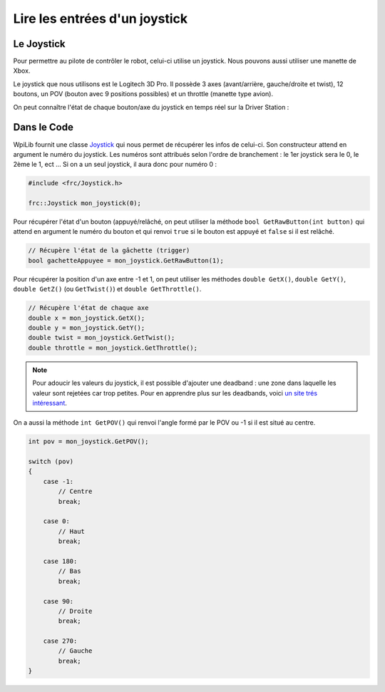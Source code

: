 Lire les entrées d'un joystick
==============================

Le Joystick
-----------

Pour permettre au pilote de contrôler le robot, celui-ci utilise un
joystick. Nous pouvons aussi utiliser une manette de Xbox.

Le joystick que nous utilisons est le Logitech 3D Pro. Il possède 3 axes
(avant/arrière, gauche/droite et twist), 12 boutons, un POV (bouton avec
9 positions possibles) et un throttle (manette type avion).

.. image:: img/Joystick.jpg

On peut connaître l'état de chaque bouton/axe du joystick en temps réel
sur la Driver Station :

.. image:: img/Ds.jpg


Dans le Code
------------

WpiLib fournit une classe
`Joystick <http://first.wpi.edu/FRC/roborio/release/docs/cpp/classfrc_1_1Joystick.html>`__
qui nous permet de récupérer les infos de celui-ci. Son constructeur
attend en argument le numéro du joystick. Les numéros sont attribués selon
l'ordre de branchement : le 1er joystick sera le 0, le 2ème le 1, ect ...
Si on a un seul joystick, il aura donc pour numéro 0 :

.. code-block:: c++

    #include <frc/Joystick.h>

    frc::Joystick mon_joystick(0);


Pour récupérer l'état d'un bouton (appuyé/relâché, on peut utiliser la
méthode ``bool GetRawButton(int button)`` qui attend en argument le numéro
du bouton et qui renvoi ``true`` si le bouton est appuyé et ``false`` si
il est relâché.

.. code-block:: c++

    // Récupère l'état de la gâchette (trigger)
    bool gachetteAppuyee = mon_joystick.GetRawButton(1);


Pour récupérer la position d'un axe entre -1 et 1, on peut utiliser les
méthodes ``double GetX()``, ``double GetY()``, ``double GetZ()``
(ou ``GetTwist()``) et ``double GetThrottle()``.

.. code-block:: c++

    // Récupère l'état de chaque axe
    double x = mon_joystick.GetX();
    double y = mon_joystick.GetY();
    double twist = mon_joystick.GetTwist();
    double throttle = mon_joystick.GetThrottle();

.. note::
    Pour adoucir les valeurs du joystick, il est possible d'ajouter une
    deadband : une zone dans laquelle les valeur sont rejetées car trop
    petites. Pour en apprendre plus sur les deadbands, voici
    `un site trés intéressant <http://www.mimirgames.com/articles/games/joystick-input-and-using-deadbands/>`__.


On a aussi la méthode ``int GetPOV()`` qui renvoi l'angle formé par le POV
ou -1 si il est situé au centre.

.. code-block:: c++

    int pov = mon_joystick.GetPOV();

    switch (pov)
    {
        case -1:
            // Centre
            break;

        case 0:
            // Haut
            break;

        case 180:
            // Bas
            break;

        case 90:
            // Droite
            break;

        case 270:
            // Gauche
            break;
    }

